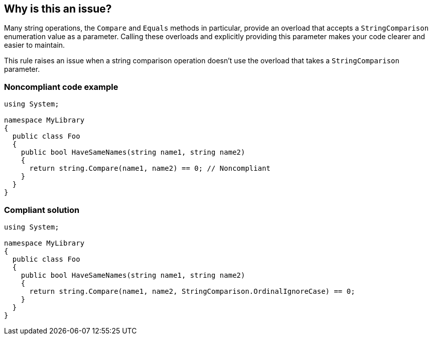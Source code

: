 == Why is this an issue?

Many string operations, the ``++Compare++`` and ``++Equals++`` methods in particular, provide an overload that accepts a ``++StringComparison++`` enumeration value as a parameter. Calling these overloads and explicitly providing this parameter makes your code clearer and easier to maintain.


This rule raises an issue when a string comparison operation doesn't use the overload that takes a ``++StringComparison++`` parameter.


=== Noncompliant code example

[source,csharp]
----
using System;

namespace MyLibrary
{
  public class Foo
  {
    public bool HaveSameNames(string name1, string name2)
    {
      return string.Compare(name1, name2) == 0; // Noncompliant
    }
  }
}
----


=== Compliant solution

[source,csharp]
----
using System;

namespace MyLibrary
{
  public class Foo
  {
    public bool HaveSameNames(string name1, string name2)
    {
      return string.Compare(name1, name2, StringComparison.OrdinalIgnoreCase) == 0;
    }
  }
}
----

ifdef::env-github,rspecator-view[]

'''
== Implementation Specification
(visible only on this page)

=== Message

Change this string comparison to an overload that accept a "StringComparison" as a parameter.


=== Highlighting

The string comparison method call


endif::env-github,rspecator-view[]
